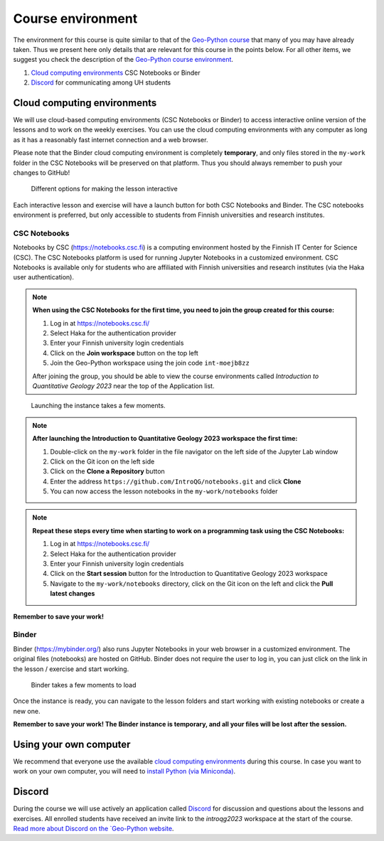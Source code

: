Course environment
==================

The environment for this course is quite similar to that of the `Geo-Python course <https://geo-python.github.io>`__ that many of you may have already taken.
Thus we present here only details that are relevant for this course in the points below.
For all other items, we suggest you check the description of the `Geo-Python course environment <https://geo-python-site.readthedocs.io/en/latest/lessons/L1/course-environment-components.html>`__.

1. `Cloud computing environments`_ CSC Notebooks or Binder
2. `Discord`_ for communicating among UH students

Cloud computing environments
----------------------------

We will use cloud-based computing environments (CSC Notebooks or Binder) to access interactive online version of the lessons
and to work on the weekly exercises. You can use the cloud computing environments with any computer as long as it has a reasonably fast internet connection and a web browser.

Please note that the Binder cloud computing environment is completely **temporary**, and only files stored in the ``my-work`` folder in the CSC Notebooks will be preserved on that platform. Thus you should always remember to push your changes to GitHub!

.. figure:: img/launch-buttons.png
   :alt: Launch buttons
   :width: 700px

   Different options for making the lesson interactive

Each interactive lesson and exercise will have a launch button for both CSC Notebooks and Binder.
The CSC notebooks environment is preferred, but only accessible to students from Finnish universities and research institutes.

CSC Notebooks
~~~~~~~~~~~~~

Notebooks by CSC (https://notebooks.csc.fi) is a computing environment hosted by the Finnish IT Center for Science (CSC). The CSC Notebooks platform is used for running Jupyter Notebooks in a customized environment.
CSC Notebooks is available only for students who are affiliated with Finnish universities and research institutes (via the Haka user authentication).

.. note:: **When using the CSC Notebooks for the first time, you need to join the group created for this course:**

    1. Log in at https://notebooks.csc.fi/
    2. Select Haka for the authentication provider
    3. Enter your Finnish university login credentials
    4. Click on the **Join workspace** button on the top left
    5. Join the Geo-Python workspace using the join code ``int-moejb8zz``

    After joining the group, you should be able to view the course environments called `Introduction to Quantitative Geology 2023` near the top of the Application list.

.. figure:: img/CSC_join_group.png
   :alt: Join Group in CSC Notebooks

.. figure:: img/CSC_launch_new_QG.png
   :alt: Launch new Jupyter Lab instance

   Launching the instance takes a few moments.

.. note:: **After launching the Introduction to Quantitative Geology 2023 workspace the first time:**

    1. Double-click on the ``my-work`` folder in the file navigator on the left side of the Jupyter Lab window
    2. Click on the Git icon on the left side
    3. Click on the **Clone a Repository** button
    4. Enter the address ``https://github.com/IntroQG/notebooks.git`` and click **Clone**
    5. You can now access the lesson notebooks in the ``my-work/notebooks`` folder

.. figure:: img/clone-notebooks.png
   :alt: Cloning the lesson notebook folder

.. note:: **Repeat these steps every time when starting to work on a programming task using the CSC Notebooks:**

    1. Log in at https://notebooks.csc.fi/
    2. Select Haka for the authentication provider
    3. Enter your Finnish university login credentials
    4. Click on the **Start session** button for the Introduction to Quantitative Geology 2023 workspace
    5. Navigate to the ``my-work/notebooks`` directory, click on the Git icon on the left and click the **Pull latest changes**
    
.. figure:: img/pull-changes.png
   :alt: Pulling the latest notebook changes

**Remember to save your work!**

Binder
~~~~~~

Binder (https://mybinder.org/) also runs Jupyter Notebooks in your web browser in a customized environment. The original files (notebooks) are hosted on GitHub.
Binder does not require the user to log in, you can just click on the link in the lesson / exercise and start working.

.. figure:: img/Binder_loading.png
   :alt: Binder loading
   :width: 700px

   Binder takes a few moments to load

Once the instance is ready, you can navigate to the lesson folders and start working with existing notebooks or create a new one.

**Remember to save your work! The Binder instance is temporary, and all your files will be lost after the session.**

Using your own computer
-----------------------

We recommend that everyone use the available `cloud computing environments`_ during this course.
In case you want to work on your own computer, you will need to `install Python (via Miniconda) <../../general-info/installing-miniconda.html>`_.

Discord
-------

During the course we will use actively an application called `Discord <http://discord.com>`__ for discussion and questions about the lessons and exercises.
All enrolled students have received an invite link to the `introqg2023` workspace at the start of the course.
`Read more about Discord on the `Geo-Python website <https://geo-python-site.readthedocs.io/en/latest/lessons/L1/discord-usage.html>`__.